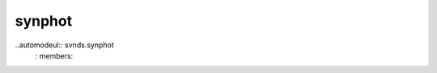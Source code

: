 .. _synphot:

synphot
=================================
.. module:: svnds

..automodeul:: svnds.synphot
        : members: